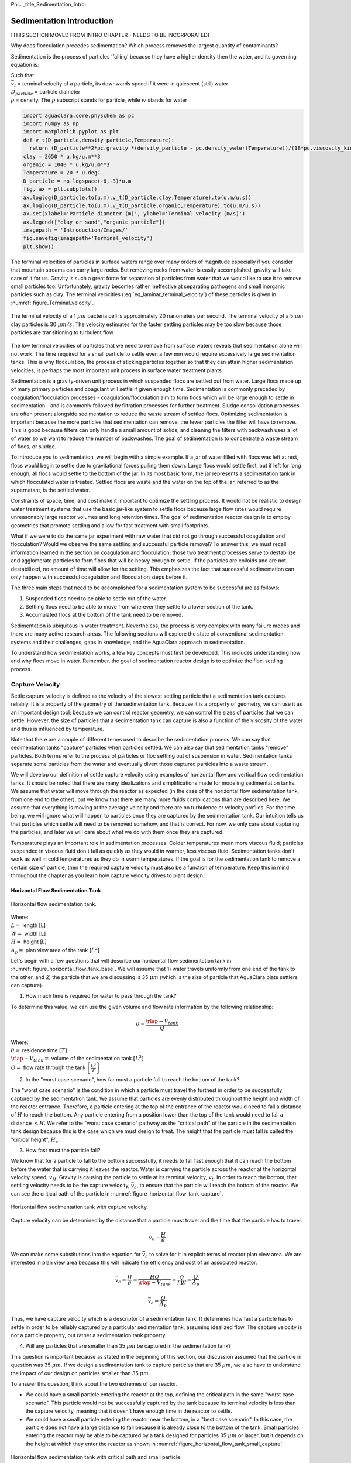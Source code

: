 \Phi.. _title_Sedimentation_Intro:

***************************************
Sedimentation Introduction
***************************************

[THIS SECTION MOVED FROM INTRO CHAPTER - NEEDS TO BE INCORPORATED]

Why does flocculation precedes sedimentation?
Which process removes the largest quantity of contaminants?

Sedimentation is the process of particles ‘falling’ because they have a higher density then the water, and its governing equation is:

.. math::
  :label: eq_laminar_terminal_velocity

  \bar v_t = \frac{D_{particle}^2 g}{18 \nu} \frac{\rho_p - \rho_w}{\rho_w}

| Such that:
| :math:`\bar v_t` = terminal velocity of a particle, its downwards speed if it were in quiescent (still) water
| :math:`D_{particle}` = particle diameter
| :math:`\rho` = density. The :math:`p` subscript stands for particle, while :math:`w` stands for water

.. code:: python

  import aguaclara.core.physchem as pc
  import numpy as np
  import matplotlib.pyplot as plt
  def v_t(D_particle,density_particle,Temperature):
    return (D_particle**2*pc.gravity *(density_particle - pc.density_water(Temperature))/(18*pc.viscosity_kinematic(Temperature)*pc.density_water(Temperature))).to(u.m/u.s)
  clay = 2650 * u.kg/u.m**3
  organic = 1040 * u.kg/u.m**3
  Temperature = 20 * u.degC
  D_particle = np.logspace(-6,-3)*u.m
  fig, ax = plt.subplots()
  ax.loglog(D_particle.to(u.m),v_t(D_particle,clay,Temperature).to(u.m/u.s))
  ax.loglog(D_particle.to(u.m),v_t(D_particle,organic,Temperature).to(u.m/u.s))
  ax.set(xlabel='Particle diameter (m)', ylabel='Terminal velocity (m/s)')
  ax.legend(["clay or sand","organic particle"])
  imagepath = 'Introduction/Images/'
  fig.savefig(imagepath+'Terminal_velocity')
  plt.show()


The terminal velocities of particles in surface waters range over many orders of magnitude especially if you consider that mountain streams can carry large rocks. But removing rocks from water is easily accomplished, gravity will take care of it for us. Gravity is such a great force for separation of particles from water that we would like to use it to remove small particles too. Unfortunately, gravity becomes rather ineffective at separating pathogens and small inorganic particles such as clay. The terminal velocities (:eq:`eq_laminar_terminal_velocity`) of these particles is given in :numref:`figure_Terminal_velocity`.


.. _figure_Terminal_velocity:

.. figure:: Images/Terminal_velocity.png
    :width: 500px
    :align: center
    :alt: Terminal Velocity

    The terminal velocity of a 1 :math:`\mu m` bacteria cell is approximately 20 nanometers per second. The terminal velocity of a 5 :math:`\mu m` clay particles is 30 :math:`\mu m/s`. The velocity estimates for the faster settling particles may be too slow because those particles are transitioning to turbulent flow.

The low terminal velocities of particles that we need to remove from surface waters reveals that sedimentation alone will not work. The time required for a small particle to settle even a few mm would require excessively large sedimentation tanks. This is why flocculation, the process of sticking particles together so that they can attain higher sedimentation velocities, is perhaps the most important unit process in surface water treatment plants.

.. _Sedimentation Unit Process Overview:

Sedimentation is a gravity-driven unit process in which suspended flocs are settled out from water. Large flocs made up of many primary particles and coagulant will settle if given enough time. Sedimentation is commonly preceded by coagulation/flocculation processes - coagulation/flocculation aim to form flocs which will be large enough to settle in sedimentation - and is commonly followed by filtration processes for further treatment. Sludge consolidation processes are often present alongside sedimentation to reduce the waste stream of settled flocs. Optimizing sedimentation is important because the more particles that sedimentation can remove, the fewer particles the filter will have to remove. This is good because filters can only handle a small amount of solids, and cleaning the filters with backwash uses a lot of water so we want to reduce the number of backwashes. The goal of sedimentation is to concentrate a waste stream of flocs, or sludge.

To introduce you to sedimentation, we will begin with a simple example. If a jar of water filled with flocs was left at rest, flocs would begin to settle due to gravitational forces pulling them down. Large flocs would settle first, but if left for long enough, all flocs would settle to the bottom of the jar. In its most basic form, the jar represents a sedimentation tank in which flocculated water is treated. Settled flocs are waste and the water on the top of the jar, referred to as the supernatant, is the settled water.

Constraints of space, time, and cost make it important to optimize the settling process. It would not be realistic to design water treatment systems that use the basic jar-like system to settle flocs because large flow rates would require unreasonably large reactor volumes and long retention times. The goal of sedimentation reactor design is to employ geometries that promote settling and allow for fast treatment with small footprints.

What if we were to do the same jar experiment with raw water that did not go through successful coagulation and flocculation? Would we observe the same settling and successful particle removal? To answer this, we must recall information learned in the section on coagulation and flocculation; those two treatment processes serve to destabilize and agglomerate particles to form flocs that will be heavy enough to settle. If the particles are colloids and are not destabilized, no amount of time will allow for the settling. This emphasizes the fact that successful sedimentation can only happen with successful coagulation and flocculation steps before it.

The three main steps that need to be accomplished for a sedimentation system to be successful are as follows:

1) Suspended flocs need to be able to settle out of the water.
2) Settling flocs need to be able to move from wherever they settle to a lower section of the tank.
3) Accumulated flocs at the bottom of the tank need to be removed.

Sedimentation is ubiquitous in water treatment. Nevertheless, the process is very complex with many failure modes and there are many active research areas. The following sections will explore the state of conventional sedimentation systems and their challenges, gaps in knowledge, and the AguaClara approach to sedimentation.

To understand how sedimentation works, a few key concepts must first be developed. This includes understanding how and why flocs move in water. Remember, the goal of sedimentation reactor design is to optimize the floc-settling process.



.. _heading_capture_velocity:

Capture Velocity
===============================
Settle capture velocity is defined as the velocity of the slowest settling particle that a sedimentation tank captures reliably. It is a property of the geometry of the sedimentation tank. Because it is a property of geometry, we can use it as an important design tool; because we can control reactor geometry, we can control the sizes of particles that we can settle. However, the size of particles that a sedimentation tank can capture is also a function of the viscosity of the water and thus is influenced by temperature.

Note that there are a couple of different terms used to describe the sedimentation process. We can say that sedimentation tanks "capture" particles when particles settled. We can also say that sedimentation tanks "remove" particles. Both terms refer to the process of particles or floc settling out of suspension in water. Sedimentation tanks separate some particles from the water and eventually divert those captured particles into a waste stream.

We will develop our definition of settle capture velocity using examples of horizontal flow and vertical flow sedimentation tanks. It should be noted that there are many idealizations and simplifications made for modeling sedimentation tanks. We assume that water will move through the reactor as expected (in the case of the horizontal flow sedimentation tank, from one end to the other), but we know that there are many more fluids complications than are described here. We assume that everything is moving at the average velocity and there are no turbulence or velocity profiles. For the time being, we will ignore what will happen to particles once they are captured by the sedimentation tank. Our intuition tells us that particles which settle will need to be removed somehow, and that is correct. For now, we only care about capturing the particles, and later we will care about what we do with them once they are captured.

Temperature plays an important role in sedimentation processes. Colder temperatures mean more viscous fluid; particles suspended in viscous fluid don't fall as quickly as they would in warmer, less viscous fluid. Sedimentation tanks don't work as well in cold temperatures as they do in warm temperatures. If the goal is for the sedimentation tank to remove a certain size of particle, then the required capture velocity must also be a function of temperature. Keep this in mind throughout the chapter as you learn how capture velocity drives to plant design.

Horizontal Flow Sedimentation Tank
----------------------------------

.. _figure_horizontal_flow_tank_base:

.. figure:: Images/horizontal_flow_tank_base.png
    :height: 300px
    :align: center
    :alt: Horizontal flow sedimentation tank.

    Horizontal flow sedimentation tank.

| Where:
| :math:`L =` length [L]
| :math:`W =` width [L]
| :math:`H =` height [L]
| :math:`A_p =` plan view area of the tank [:math:`L^2`]

Let's begin with a few questions that will describe our horizontal flow sedimentation tank in :numref:`figure_horizontal_flow_tank_base`. We will assume that 1) water travels uniformly from one end of the tank to the other, and 2) the particle that we are discussing is 35 :math:`\mu m` (which is the size of particle that AguaClara plate settlers can capture).

1) How much time is required for water to pass through the tank?

To determine this value, we can use the given volume and flow rate information by the following relationship:

.. math::

  \theta = \frac{\rlap{-}V_{tank}}{Q}

| Where:
| :math:`\theta =` residence time :math:`[T]`
| :math:`\rlap{-}V_{tank} =` volume of the sedimentation tank :math:`\left[L^3\right]`
| :math:`Q =` flow rate through the tank :math:`\left[\frac{L^3}{T}\right]`

2) In the "worst case scenario", how far must a particle fall to reach the bottom of the tank?

The "worst case scenario" is the condition in which a particle must travel the furthest in order to be successfully captured by the sedimentation tank. We assume that particles are evenly distributed throughout the height and width of the reactor entrance. Therefore, a particle entering at the top of the entrance of the reactor would need to fall a distance of :math:`H` to reach the bottom. Any particle entering from a position lower than the top of the tank would need to fall a distance :math:`< H`. We refer to the "worst case scenario" pathway as the "critical path" of the particle in the sedimentation tank design because this is the case which we must design to treat. The height that the particle must fall is called the "critical height", :math:`H_c`.

3) How fast must the particle fall?

We know that for a particle to fall to the bottom successfully, it needs to fall fast enough that it can reach the bottom before the water that is carrying it leaves the reactor. Water is carrying the particle across the reactor at the horizontal velocity speed, :math:`v_H`. Gravity is causing the particle to settle at its terminal velocity, :math:`v_t`. In order to reach the bottom, that settling velocity needs to be the capture velocity, :math:`\bar v_c`, to ensure that the particle will reach the bottom of the reactor. We can see the critical path of the particle in :numref:`figure_horizontal_flow_tank_capture`.

.. _figure_horizontal_flow_tank_capture:

.. figure:: Images/horizontal_flow_tank_capture.png
    :height: 300px
    :align: center
    :alt: Horizontal flow sedimentation tank with capture velocity.

    Horizontal flow sedimentation tank with capture velocity.


Capture velocity can be determined by the distance that a particle must travel and the time that the particle has to travel.

.. math::

  \bar v_c = \frac{H}{\theta}

We can make some substitutions into the equation for :math:`\bar v_c` to solve for it in explicit terms of reactor plan view area. We are interested in plan view area because this will indicate the efficiency and cost of an associated reactor.

.. math::

  \bar v_c = \frac{H}{\theta} = \frac{HQ}{\rlap{-}V_{tank}} = \frac{Q}{LW} = \frac{Q}{A_p}

  \bar v_c = \frac{Q}{A_p}

Thus, we have capture velocity which is a descriptor of a sedimentation tank. It determines how fast a particle has to settle in order to be reliably captured by a particular sedimentation tank, assuming idealized flow. The capture velocity is not a particle property, but rather a sedimentation tank property.

4) Will any particles that are smaller than 35 :math:`\mu m` be captured in the sedimentation tank?

This question is important because as stated in the beginning of this section, our discussion assumed that the particle in question was 35 :math:`\mu m`. If we design a sedimentation tank to capture particles that are 35 :math:`\mu m`, we also have to understand the impact of our design on particles smaller than 35 :math:`\mu m`.

To answer this question, think about the two extremes of our reactor.

- We could have a small particle entering the reactor at the top, defining the critical path in the same "worst case scenario". This particle would not be successfully captured by the tank because its terminal velocity is less than the capture velocity, meaning that it doesn't have enough time in the reactor to settle.
- We could have a small particle entering the reactor near the bottom, in a "best case scenario". In this case, the particle does not have a large distance to fall because it is already close to the bottom of the tank. Small particles entering the reactor may be able to be captured by a tank designed for particles 35 :math:`\mu m` or larger, but it depends on the height at which they enter the reactor as shown in :numref:`figure_horizontal_flow_tank_small_capture`.

.. _figure_horizontal_flow_tank_small_capture:

.. figure:: Images/horizontal_flow_tank_small_capture.png
    :height: 300px
    :align: center
    :alt: Horizontal flow sedimentation tank with critical path and small particle.

    Horizontal flow sedimentation tank with critical path and small particle.

Vertical Flow Sedimentation Tank
----------------------------------
We will complete the same exercise for vertical flow sedimentation tanks shown in :numref:`figure_vertical_flow_tank_base`. In vertical flow sedimentation tanks, water flows up from the bottom of the reactor and exits near the top of the reactor.

.. _figure_vertical_flow_tank_base:

.. figure:: Images/vertical_flow_tank_base.png
    :height: 500px
    :align: center
    :alt: Vertical flow sedimentation tank.

    Vertical flow sedimentation tank.

1) How much time is required for water to pass through the tank?

The answer is the same for the horizontal flow sedimentation tank because this is a property of reactor flow rate and volume.

.. math::

  \theta = \frac{\rlap{-}V_{tank}}{Q}

| Where:
| :math:`\theta =` residence time [T]
| :math:`\rlap{-}V_{tank} =` volume of the sedimentation tank [:math:`L^3`]
| :math:`Q =` flow rate through the tank [:math:`\frac{L^3}{T}`]

2) How far must a particle fall relative to the fluid to not be carried out the exit?

Note how this question is different from the question we asked for the horizontal flow sedimentation tank. In the horizontal flow sedimentation tank, particles could settle to the bottom of the reactor. We care about particles settling to the bottom because we assume that if particles hit the bottom of the reactor, then they would be captured and would not leave the reactor. Remember, the goal of sedimentation is to remove particles from suspension in water. In the vertical flow sedimentation tank, we also want to remove particles from suspension, but because there is a different geometry, we are now interested in the relative movement of particle to water. If a particle is falling due to the forces of gravity, but also water is pushing up on it, the only way for a particle to remain in the reactor is if it either falls at the same velocity or faster than the water is pushing it.

If a particle is falling at the same velocity that water is moving it, it will be stationary in the reactor. Water flowing through the reactor moves a distance :math:`H` in time :math:`\theta`, which means that a stationary particle must settle the same distance :math:`H` in the same time :math:`\theta`. Therefore, the answer is :math:`H`.

3) How fast must the particle fall (relative to the fluid)?

We determined in the previous question that a particle must fall a distance :math:`H` in time :math:`\theta`. Therefore, we determine the same capture velocity for vertical flow sedimentation tanks as for horizontal flow sedimentation tanks.

.. math::

  \bar v_c = \frac{H}{\theta}

We can the same substitutions to show,

.. math::

  \bar v_c = \frac{H}{\theta} = \frac{HQ}{\rlap{-}V_{tank}} = \frac{Q}{LW} = \frac{Q}{A_p}

Again, we find that capture velocity is,

.. math::

  \bar v_c = \frac{Q}{A_p}

It doesn't matter whether water is flowing horizontally or vertically in the tank. What determines the capture velocity is the flow rate and the plan view area of the sedimentation tank.

4) Will any particles that are smaller than 35 :math:`\mu m` be captured in the sedimentation tank?

This question is surprisingly complex because we have to consider what we have learned so far about sedimentation and also recall what we have learned about flocculation.

Let's start with the simple sedimentation approach. We can compare the vertical flow sedimentation tank with the horizontal flow sedimentation tank. In a horizontal flow tank, the capture of particles smaller than the design particle (35 :math:`\mu m`) is possible depending on the height which the particle enters the reactor. In a vertical flow tank, all particles enter the reactor at the same height (which is the bottom of the tank). This means that any particle entering the reactor will need to fall the same distance :math:`H` in time :math:`\theta` relative to the water if it will be captured. If particles smaller than 35 :math:`\mu m` enter the reactor, they will not be captured because they are not able to settle fast enough.

However, we must also consider potential flocculation processes that could occur in the sedimentation tank. A sedimentation tank is still subject to the same laws of fluids as the flocculator, meaning that there will still be shear in the reactor. While it may not be as much shear as that introduced in the flocculator, there are still velocity gradients which mean that there could be some additional flocculation happening in the sedimentation tank. In the flocculator, the main mechanism that led to flocculation was the deformation of fluid which caused particles to collide. In the sedimentation tank, the main mechanism that can lead to flocculation is velocity gradients. Flocculation is provided by an opportunity for collision by differences in relative velocities of particles. Big particles in the sedimentation tank settle out but are still in suspension, and small particles continue to move up through the large particles. There is relative velocity between particles based on their terminal velocities.

Understanding relative velocities is very important to understand how vertical flow sedimentation tanks work. Let's consider an example to develop our understanding of differential sedimentation. Imagine that two people are skydiving; one person is 150 lbs and the other person is 300 lbs. Assume that both people are using the same size parachutes and are jumping out of the same stationary helicopter. If the 150 lb person jumps out first and the 300 lb person jumps out a few moments after, what will happen? The 300 lb person will fall faster than the 150 lb person, causing a collision in the air. In a sedimentation tank, we would describe the collision due to differential sedimentation as flocculation because particles are colliding and growing.

Now that we understand differential settling and the potential for flocculation in a sedimentation tank, let's revisit the original question. Can smaller particles be captured? The answer is that smaller particles can be captured only if they collide with other particles and grow so that they have a terminal velocity that is greater than the capture velocity. This flocculation that happens in the sedimentation tank is an additional mechanism for removing particles.

There are some important differences between horizontal and vertical sedimentation tanks. Many of these points will be discussed next when we learn specifically about the :ref:`AguaClara design process <heading_Sed_Design>`, but it is important to get introduced to these ideas now:

- vertical flow tanks require careful attention to the delivery of water in the bottom of the tank and the extraction of water in the top of the tank;
- vertical and horizontal flow tanks may have different velocities and turbulence capacities due to plan view areas;
- research on tube settlers by `Brentwood Industries <https://www.brentwoodindustries.com/water-wastewater-products/tube-settlers/>`_ suggests that settle capture velocities should be 0.12 - 0.36 mm/s;
- research on horizontal flow tanks in *Surface Water Treatment for Communities in Developing Countries* by Schulz and Okun suggests that settle capture velocities should be 0.24 - 0.72 mm/s.

With this understanding of the basic principles of sedimentation, we will transition to a discussion of AguaClara innovations.

References
============

Schulz, C. R., Okun, D. A., & Water and Sanitation for Health Project (U.S.). (1984). Surface water treatment for communities in developing countries. New York: Wiley.

Comments, Corrections, or Questions
====================================

This textbook is an ever-evolving project. If you find any errors while you are reading, or if you find something unclear, please let the authors know. Write your comment in `this Github issue <https://github.com/AguaClara/Textbook/issues/83>`_ and it will be addressed as soon as possible. Please look at other comments before writing your own to avoid duplicate comments.
